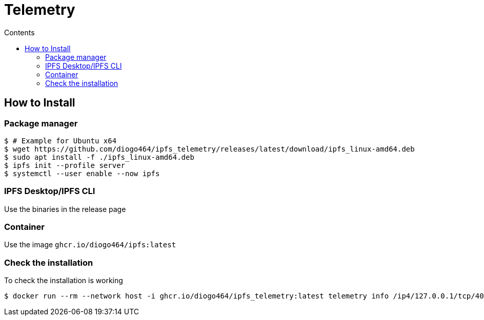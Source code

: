 :source-highlighter: pygments
= Telemetry
:toc:
:toc-title: Contents

== How to Install
=== Package manager
[source, bash]
----
$ # Example for Ubuntu x64
$ wget https://github.com/diogo464/ipfs_telemetry/releases/latest/download/ipfs_linux-amd64.deb
$ sudo apt install -f ./ipfs_linux-amd64.deb
$ ipfs init --profile server
$ systemctl --user enable --now ipfs
----

=== IPFS Desktop/IPFS CLI
Use the binaries in the release page

=== Container
Use the image `ghcr.io/diogo464/ipfs:latest`

=== Check the installation

To check the installation is working
[source, bash]
----
$ docker run --rm --network host -i ghcr.io/diogo464/ipfs_telemetry:latest telemetry info /ip4/127.0.0.1/tcp/4001/p2p/<peer id>
----

